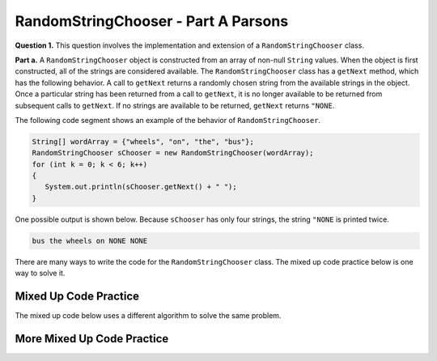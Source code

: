 .. qnum::
   :prefix:  17-1-
   :start: 1

RandomStringChooser - Part A Parsons
==================================================

**Question 1.** This question involves the implementation and extension of a ``RandomStringChooser`` class.

**Part a.**   A ``RandomStringChooser`` object is constructed from an array of non-null ``String`` values.  When the object is first constructed,
all of the strings are considered available.  The ``RandomStringChooser`` class has a ``getNext`` method, which has the following behavior.  A call to ``getNext`` returns a randomly chosen string from the available strings
in the object.  Once a particular string has been returned from a call to ``getNext``, it is no longer available to be returned from subsequent calls to ``getNext``.  If no strings are available to be returned, ``getNext`` returns ``"NONE``.

The following code segment shows an example of the behavior of ``RandomStringChooser``.


.. code-block:: java

   String[] wordArray = {"wheels", "on", "the", "bus"};
   RandomStringChooser sChooser = new RandomStringChooser(wordArray);
   for (int k = 0; k < 6; k++)
   {
      System.out.println(sChooser.getNext() + " ");
   }

One possible output is shown below.  Because ``sChooser`` has only four strings, the string ``"NONE`` is printed twice.

.. code-block:: java

   bus the wheels on NONE NONE

There are many ways to write the code for the ``RandomStringChooser`` class. The mixed up code practice below is one way to solve it.

Mixed Up Code Practice
--------------------------

.. parsonsprob:: ch17RandStrA1
   :numbered: left
   :adaptive:
   :noindent:

   The mixed up code below includes the correct code for the class, a field, a constructor, and the <code>getNext</code> method.  In the constructor it will create an <code>ArrayList</code> and fill it by looping through the array and adding each string to the list.  In the <code>getNext</code> method, if the list length is greater than zero, it will pick a position at random in the list and remove the item from that position and return it.  Otherwise, if the list is empty, it returns "NONE".  The blocks have been mixed up and include extra blocks that aren't needed in the solution.  Drag the needed blocks from the left and put them in the correct order on the right.  Click the <i>Check Me</i> button to check your solution.</p>
   -----
   public class RandomStringChooser
   {
   =====
       /* fields */
       private List<String> words;
   =====
       /* fields */
       public List<String> words; #paired
   =====
       /* constructor */
       public RandomStringChooser(String[] wordArray)
       {
   =====
           words = new ArrayList<String>();
   =====
           for (String singleWord : wordArray)
           {
               words.add(singleWord);
           } // end for each word in wordArray

       } // end RandomStringChooser Constructor
   =====

       /* getNext method */
       public String getNext()
       {
           int pos = 0;
   =====
           if (words.size() > 0)
           {
   =====
               pos = (int) (Math.random() * words.size());
   =====
               pos = Math.random() * words.size(); #paired
   =====
               return words.remove(pos);
   =====
               return words.get(pos); #paired
   =====
           } // end if words.size() > 0
   =====
           return "NONE";
       } // end getNext()
   } // end class

The mixed up code below uses a different algorithm to solve the same problem.

More Mixed Up Code Practice
------------------------------
.. parsonsprob:: ch17RandStrA2
   :numbered: left
   :adaptive:
   :noindent:

   The mixed up code below includes the correct code for the class, a field, a constructor, and the <code>getNext</code> method.  In the constructor it will create an <code>ArrayList</code> and fill it by looping through the array and adding each string to the list.  In <code>getNext</code> it will return "NONE" if the length of the list is 0.  Otherwise, it will calculate a random index in the list, remove the string at that index, and return it. The blocks have been mixed up and include extra blocks that aren't needed in the solution.  Drag the needed blocks from the left and put them in the correct order on the right.  Click the <i>Check Me</i> button to check your solution.</p>
   -----
   public class RandomStringChooser
   {

       /* fields */
       private List<String> words;

       /* constructor */
       public RandomStringChooser(String[] wordArray)
       {
   =====
           words = new ArrayList<String>();
   =====
           wordList = new ArrayList<String>(); #paired
   =====
           for (int i = 0; i < wordArray.length; i++)
           {
               words.add(wordArray[i]);
           } // end for loop
   =====
       } // end RandomStringChooser Constructor
   =====

       /* getNext method */
       public String getNext()
       {
           int pos = 0;

           if (words.size() == 0)
           {
   =====
               return "NONE";
   =====
           } // end if words.size() equals 0
   =====
           pos = (int) (Math.random() * words.size());
   =====
           pos = Math.random() * words.size(); #paired
   =====
           return words.remove(pos);
   =====
       } // end getNext()
   } // end class
